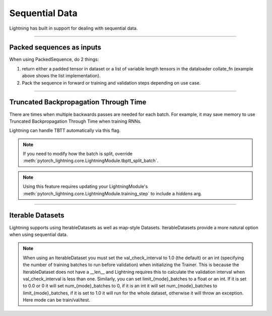 .. testsetup:: *

    from torch.utils.data import IterableDataset
    from pytorch_lightning.trainer.trainer import Trainer

Sequential Data
================
Lightning has built in support for dealing with sequential data.

----------

Packed sequences as inputs
--------------------------
When using PackedSequence, do 2 things:

1. return either a padded tensor in dataset or a list of variable length tensors in the dataloader collate_fn (example above shows the list implementation).
2. Pack the sequence in forward or training and validation steps depending on use case.

.. testcode::

    # For use in dataloader
    def collate_fn(batch):
        x = [item[0] for item in batch]
        y = [item[1] for item in batch]
        return x, y

    # In module
    def training_step(self, batch, batch_nb):
        x = rnn.pack_sequence(batch[0], enforce_sorted=False)
        y = rnn.pack_sequence(batch[1], enforce_sorted=False)

----------

Truncated Backpropagation Through Time
--------------------------------------
There are times when multiple backwards passes are needed for each batch.
For example, it may save memory to use Truncated Backpropagation Through Time when training RNNs.

Lightning can handle TBTT automatically via this flag.

.. testcode::

    # DEFAULT (single backwards pass per batch)
    trainer = Trainer(truncated_bptt_steps=None)

    # (split batch into sequences of size 2)
    trainer = Trainer(truncated_bptt_steps=2)

.. note:: If you need to modify how the batch is split,
    override :meth:`pytorch_lightning.core.LightningModule.tbptt_split_batch`.

.. note:: Using this feature requires updating your LightningModule's
    :meth:`pytorch_lightning.core.LightningModule.training_step` to include a `hiddens` arg.

----------

Iterable Datasets
-----------------
Lightning supports using IterableDatasets as well as map-style Datasets. IterableDatasets provide a more natural
option when using sequential data.

.. note:: When using an IterableDataset you must set the val_check_interval to 1.0 (the default) or an int
    (specifying the number of training batches to run before validation) when initializing the Trainer. This is
    because the IterableDataset does not have a __len__ and Lightning requires this to calculate the validation
    interval when val_check_interval is less than one. Similarly, you can set limit_{mode}_batches to a float or
    an int. If it is set to 0.0 or 0 it will set num_{mode}_batches to 0, if it is an int it will set num_{mode}_batches
    to limit_{mode}_batches, if it is set to 1.0 it will run for the whole dataset, otherwise it will throw an exception.
    Here mode can be train/val/test.

.. testcode::

    # IterableDataset
    class CustomDataset(IterableDataset):

        def __init__(self, data):
            self.data_source

        def __iter__(self):
            return iter(self.data_source)

    # Setup DataLoader
    def train_dataloader(self):
        seq_data = ['A', 'long', 'time', 'ago', 'in', 'a', 'galaxy', 'far', 'far', 'away']
        iterable_dataset = CustomDataset(seq_data)

        dataloader = DataLoader(dataset=iterable_dataset, batch_size=5)
        return dataloader

.. testcode::

    # Set val_check_interval
    trainer = Trainer(val_check_interval=100)

    # Set limit_val_batches to 0.0 or 0
    trainer = Trainer(limit_val_batches=0.0)

    # Set limit_val_batches as an int
    trainer = Trainer(limit_val_batches=100)
